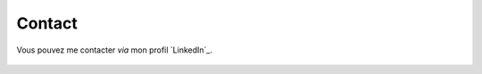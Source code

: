 .. Copyright 2011-2018 Olivier Carrère
.. Cette œuvre est mise à disposition selon les termes de la licence Creative
.. Commons Attribution - Pas d'utilisation commerciale - Partage dans les mêmes
.. conditions 4.0 international.

.. code review: no code

.. _contact:

Contact
=======

Vous pouvez me contacter *via* mon profil `LinkedIn`_.

.. figure:: graphics/olivier-carrere.jpg

.. text review: yes
